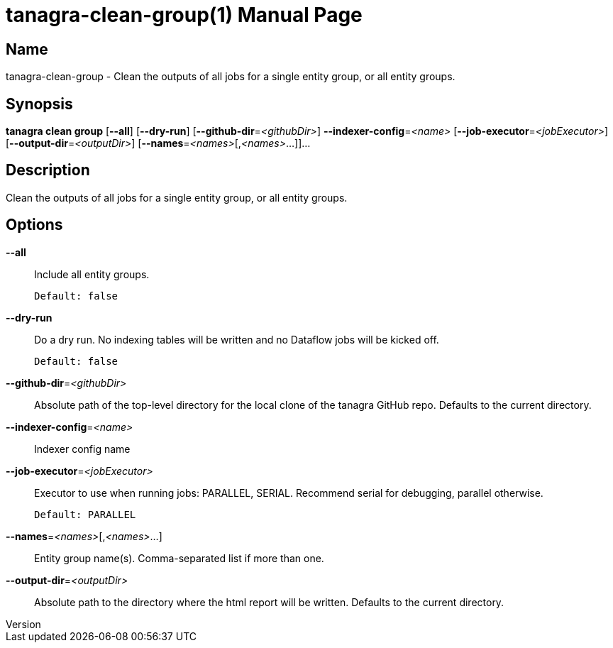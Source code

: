 // tag::picocli-generated-full-manpage[]
// tag::picocli-generated-man-section-header[]
:doctype: manpage
:revnumber: 
:manmanual: Tanagra Manual
:mansource: 
:man-linkstyle: pass:[blue R < >]
= tanagra-clean-group(1)

// end::picocli-generated-man-section-header[]

// tag::picocli-generated-man-section-name[]
== Name

tanagra-clean-group - Clean the outputs of all jobs for a single entity group, or all entity groups.

// end::picocli-generated-man-section-name[]

// tag::picocli-generated-man-section-synopsis[]
== Synopsis

*tanagra clean group* [*--all*] [*--dry-run*] [*--github-dir*=_<githubDir>_]
                    *--indexer-config*=_<name>_ [*--job-executor*=_<jobExecutor>_]
                    [*--output-dir*=_<outputDir>_] [*--names*=_<names>_[,_<names>_...]]...

// end::picocli-generated-man-section-synopsis[]

// tag::picocli-generated-man-section-description[]
== Description

Clean the outputs of all jobs for a single entity group, or all entity groups.

// end::picocli-generated-man-section-description[]

// tag::picocli-generated-man-section-options[]
== Options

*--all*::
  Include all entity groups.
+
  Default: false

*--dry-run*::
  Do a dry run. No indexing tables will be written and no Dataflow jobs will be kicked off.
+
  Default: false

*--github-dir*=_<githubDir>_::
  Absolute path of the top-level directory for the local clone of the tanagra GitHub repo. Defaults to the current directory.

*--indexer-config*=_<name>_::
  Indexer config name

*--job-executor*=_<jobExecutor>_::
  Executor to use when running jobs: PARALLEL, SERIAL. Recommend serial for debugging, parallel otherwise.
+
  Default: PARALLEL

*--names*=_<names>_[,_<names>_...]::
  Entity group name(s). Comma-separated list if more than one.

*--output-dir*=_<outputDir>_::
  Absolute path to the directory where the html report will be written. Defaults to the current directory.

// end::picocli-generated-man-section-options[]

// tag::picocli-generated-man-section-arguments[]
// end::picocli-generated-man-section-arguments[]

// tag::picocli-generated-man-section-commands[]
// end::picocli-generated-man-section-commands[]

// tag::picocli-generated-man-section-exit-status[]
// end::picocli-generated-man-section-exit-status[]

// tag::picocli-generated-man-section-footer[]
// end::picocli-generated-man-section-footer[]

// end::picocli-generated-full-manpage[]
